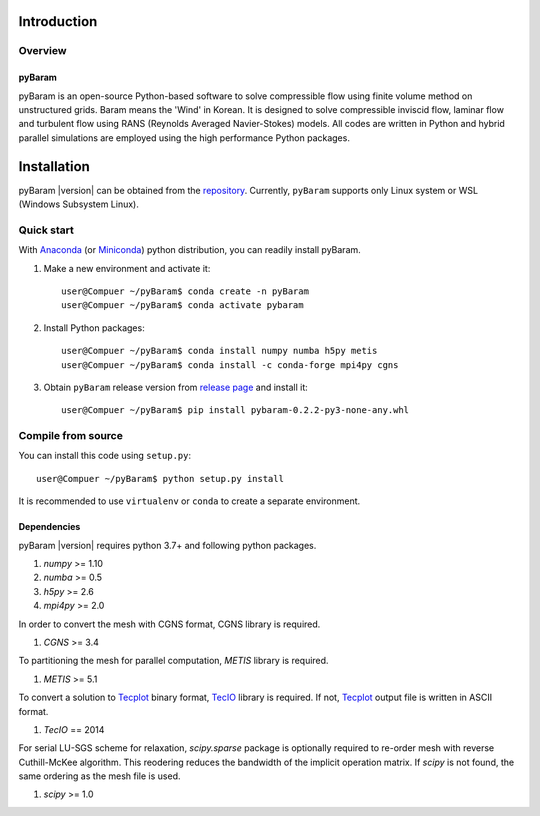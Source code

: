 *************
Introduction
*************

Overview
========

pyBaram
-------
pyBaram is an open-source Python-based software to solve compressible flow 
using finite volume method on unstructured grids. Baram means the 'Wind' in Korean. 
It is designed to solve compressible inviscid flow, laminar flow and turbulent flow 
using RANS (Reynolds Averaged Navier-Stokes) models. 
All codes are written in Python and hybrid parallel simulations are employed 
using the high performance Python packages.


*************
Installation
*************

pyBaram |version| can be obtained from the `repository <https://gitlab.com/i3388/PyBaram>`_.
Currently, ``pyBaram`` supports only Linux system or WSL (Windows Subsystem Linux).

Quick start
===========
With `Anaconda <https://www.anaconda.com/>`_ (or `Miniconda <https://docs.conda.io/en/latest/miniconda.html>`_) python distribution, you can readily install pyBaram.

1. Make a new environment and activate it::

    user@Compuer ~/pyBaram$ conda create -n pyBaram
    user@Compuer ~/pyBaram$ conda activate pybaram

2. Install Python packages::

    user@Compuer ~/pyBaram$ conda install numpy numba h5py metis
    user@Compuer ~/pyBaram$ conda install -c conda-forge mpi4py cgns

3. Obtain ``pyBaram`` release version from `release page <https://gitlab.com/i3388/PyBaram/-/releases>`_ and install it::

    user@Compuer ~/pyBaram$ pip install pybaram-0.2.2-py3-none-any.whl


Compile from source
===================
You can install this code using ``setup.py``::

    user@Compuer ~/pyBaram$ python setup.py install

It is recommended to use ``virtualenv`` or ``conda`` to create a separate environment.

Dependencies
------------
pyBaram |version| requires python 3.7+ and following python packages.

1. `numpy` >= 1.10
2. `numba` >= 0.5
3. `h5py` >= 2.6
4. `mpi4py` >= 2.0

In order to convert the mesh with CGNS format, CGNS library is required.

1. `CGNS` >= 3.4

To partitioning the mesh for parallel computation, `METIS` library is required.

1. `METIS` >= 5.1

To convert a solution to `Tecplot <https://www.tecplot.com/>`_ binary format, `TecIO <https://www.tecplot.com/products/tecio-library/>`_ library is required.
If not, `Tecplot <https://www.tecplot.com/>`_ output file is written in ASCII format.

1. `TecIO` == 2014

For serial LU-SGS scheme for relaxation, `scipy.sparse` package is optionally required to re-order mesh with reverse Cuthill-McKee algorithm.
This reodering reduces the bandwidth of the implicit operation matrix. If `scipy` is not found, the same ordering as the mesh file is used.

1. `scipy` >= 1.0
